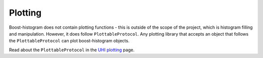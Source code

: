 .. _usage-plotting:

Plotting
========

Boost-histogram does not contain plotting functions - this is outside of the
scope of the project, which is histogram filling and manipulation. However, it
does follow ``PlottableProtocol``. Any plotting library that
accepts an object that follows the ``PlottableProtocol`` can plot boost-histogram
objects.

Read about the ``PlottableProtocol`` in the `UHI plotting <https://uhi.readthedocs.io/en/latest/plotting.html>`_ page.
